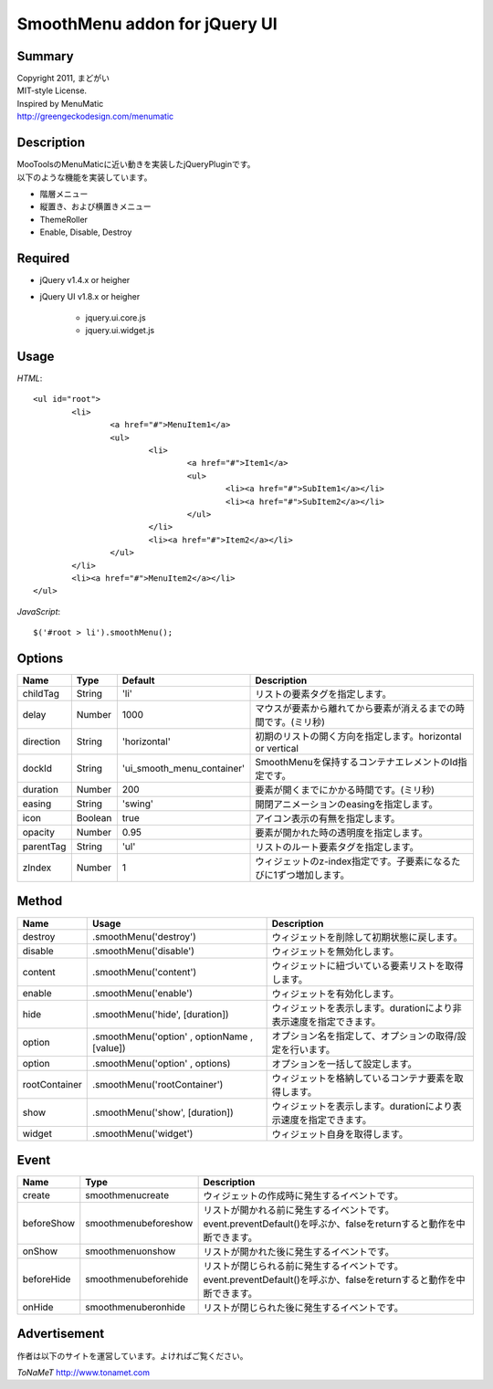 ﻿SmoothMenu addon for jQuery UI
******************************

Summary
=======

| Copyright 2011, まどがい
| MIT-style License.
| Inspired by MenuMatic
| http://greengeckodesign.com/menumatic

Description
===========

| MooToolsのMenuMaticに近い動きを実装したjQueryPluginです。
| 以下のような機能を実装しています。

* 階層メニュー
* 縦置き、および横置きメニュー
* ThemeRoller
* Enable, Disable, Destroy

Required
========

* jQuery v1.4.x or heigher
* jQuery UI v1.8.x or heigher

	* jquery.ui.core.js
	* jquery.ui.widget.js

Usage
=====

*HTML*::

	<ul id="root">
		<li>
			<a href="#">MenuItem1</a>
			<ul>
				<li>
					<a href="#">Item1</a>
					<ul>
						<li><a href="#">SubItem1</a></li>
						<li><a href="#">SubItem2</a></li>
					</ul>
				</li>
				<li><a href="#">Item2</a></li>
			</ul>
		</li>
		<li><a href="#">MenuItem2</a></li>
	</ul>

*JavaScript*::

	$('#root > li').smoothMenu();

Options
=======

.. csv-table::
	:header: "Name", "Type", "Default", "Description"

	childTag, String, 'li', リストの要素タグを指定します。
	delay, Number, 1000, マウスが要素から離れてから要素が消えるまでの時間です。(ミリ秒)
	direction, String, 'horizontal', 初期のリストの開く方向を指定します。horizontal or vertical
	dockId, String, 'ui_smooth_menu_container', SmoothMenuを保持するコンテナエレメントのId指定です。
	duration, Number, 200, 要素が開くまでにかかる時間です。(ミリ秒)
	easing, String, 'swing', 開閉アニメーションのeasingを指定します。
	icon, Boolean, true, アイコン表示の有無を指定します。
	opacity, Number, 0.95, 要素が開かれた時の透明度を指定します。
	parentTag, String, 'ul', リストのルート要素タグを指定します。
	zIndex, Number, 1, ウィジェットのz-index指定です。子要素になるたびに1ずつ増加します。


Method
======

.. csv-table::
	:header: "Name", "Usage", "Description"

	destroy, ".smoothMenu('destroy')", ウィジェットを削除して初期状態に戻します。
	disable, ".smoothMenu('disable')", ウィジェットを無効化します。
	content, ".smoothMenu('content')", ウィジェットに紐づいている要素リストを取得します。
	enable, ".smoothMenu('enable')", ウィジェットを有効化します。
	hide, ".smoothMenu('hide', [duration])", ウィジェットを表示します。durationにより非表示速度を指定できます。
	option, ".smoothMenu('option' , optionName , [value])", オプション名を指定して、オプションの取得/設定を行います。
	option, ".smoothMenu('option' , options)", オプションを一括して設定します。
	rootContainer, ".smoothMenu('rootContainer')", ウィジェットを格納しているコンテナ要素を取得します。
	show, ".smoothMenu('show', [duration])", ウィジェットを表示します。durationにより表示速度を指定できます。
	widget, ".smoothMenu('widget')", ウィジェット自身を取得します。

Event
=====

.. csv-table::
	:header: "Name", "Type", "Description"

	create, smoothmenucreate, ウィジェットの作成時に発生するイベントです。
	beforeShow, smoothmenubeforeshow, リストが開かれる前に発生するイベントです。event.preventDefault()を呼ぶか、falseをreturnすると動作を中断できます。
	onShow, smoothmenuonshow, リストが開かれた後に発生するイベントです。
	beforeHide, smoothmenubeforehide, リストが閉じられる前に発生するイベントです。event.preventDefault()を呼ぶか、falseをreturnすると動作を中断できます。
	onHide, smoothmenuberonhide, リストが閉じられた後に発生するイベントです。

Advertisement
=============

作者は以下のサイトを運営しています。よければご覧ください。

*ToNaMeT*
http://www.tonamet.com
